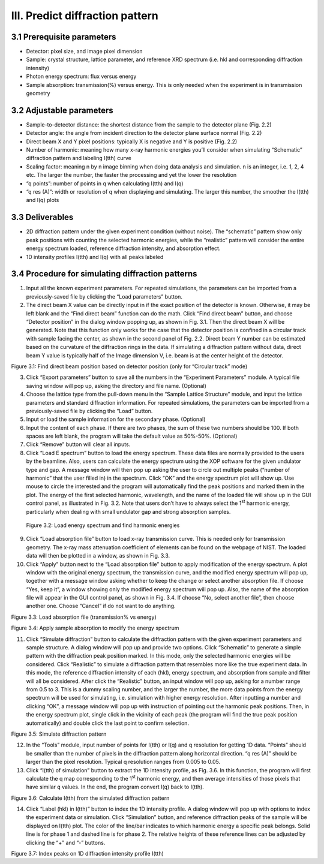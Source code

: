 III. Predict diffraction pattern================================3.1 Prerequisite parameters----------------------------  Detector: pixel size, and image pixel dimension-  Sample: crystal structure, lattice parameter, and reference XRD   spectrum (i.e. hkl and corresponding diffraction intensity)-  Photon energy spectrum: flux versus energy-  Sample absorption: transmission(%) versus energy. This is only needed   when the experiment is in transmission geometry3.2 Adjustable parameters--------------------------  Sample-to-detector distance: the shortest distance from the sample to   the detector plane (Fig. 2.2)-  Detector angle: the angle from incident direction to the detector   plane surface normal (Fig. 2.2)-  Direct beam X and Y pixel positions: typically X is negative and Y is   positive (Fig. 2.2)-  Number of harmonic: meaning how many x-ray harmonic energies you’ll   consider when simulating “Schematic” diffraction pattern and labeling   I(tth) curve-  Scaling factor: meaning n by n image binning when doing data analysis   and simulation. n is an integer, i.e. 1, 2, 4 etc. The larger the   number, the faster the processing and yet the lower the resolution-  “q points”: number of points in q when calculating I(tth) and I(q)-  “q res (A)”: width or resolution of q when displaying and simulating.   The larger this number, the smoother the I(tth) and I(q) plots3.3 Deliverables-----------------  2D diffraction pattern under the given experiment condition (without   noise). The “schematic” pattern show only peak positions with   counting the selected harmonic energies, while the “realistic”   pattern will consider the entire energy spectrum loaded, reference   diffraction intensity, and absorption effect.-  1D intensity profiles I(tth) and I(q) with all peaks labeled3.4 Procedure for simulating diffraction patterns-------------------------------------------------1) Input all the known experiment parameters. For repeated simulations,   the parameters can be imported from a previously-saved file by   clicking the “Load parameters” button.2) The direct beam X value can be directly input in if the exact   position of the detector is known. Otherwise, it may be left blank   and the “Find direct beam” function can do the math. Click “Find   direct beam” button, and choose “Detector position” in the dialog   window popping up, as shown in Fig. 3.1. Then the direct beam X will   be generated. Note that this function only works for the case that   the detector position is confined in a circular track with sample   facing the center, as shown in the second panel of Fig. 2.2. Direct   beam Y number can be estimated based on the curvature of the   diffraction rings in the data. If simulating a diffraction pattern   without data, direct beam Y value is typically half of the Image   dimension V, i.e. beam is at the center height of the detector.|image3|Figure 3.1: Find direct beam position based on detector position (onlyfor “Circular track” mode)3) Click “Export parameters” button to save all the numbers in the   “Experiment Parameters” module. A typical file saving window will pop   up, asking the directory and file name. (Optional)4) Choose the lattice type from the pull-down menu in the “Sample   Lattice Structure” module, and input the lattice parameters and   standard diffraction information. For repeated simulations, the   parameters can be imported from a previously-saved file by clicking   the “Load” button.5) Input or load the sample information for the secondary phase.   (Optional)6) Input the content of each phase. If there are two phases, the sum of   these two numbers should be 100. If both spaces are left blank, the   program will take the default value as 50%-50%. (Optional)7) Click “Remove” button will clear all inputs.8) Click “Load E spectrum” button to load the energy spectrum. These   data files are normally provided to the users by the beamline. Also,   users can calculate the energy spectrum using the XOP software for   the given undulator type and gap. A message window will then pop up   asking the user to circle out multiple peaks (“number of harmonic”   that the user filled in) in the spectrum. Click “OK” and the energy   spectrum plot will show up. Use mouse to circle the interested and   the program will automatically find the peak positions and marked   them in the plot. The energy of the first selected harmonic,   wavelength, and the name of the loaded file will show up in the GUI   control panel, as illustrated in Fig. 3.2. Note that users don’t have   to always select the 1\ :sup:`st` harmonic energy, particularly when   dealing with small undulator gap and strong absorption samples.|image4|    Figure 3.2: Load energy spectrum and find harmonic energies9) Click “Load absorption file” button to load x-ray transmission curve.   This is needed only for transmission geometry. The x-ray mass   attenuation coefficient of elements can be found on the webpage of   NIST. The loaded data will then be plotted in a window, as shown in   Fig. 3.3.10) Click “Apply” button next to the “Load absorption file” button to apply    modification of the energy spectrum. A plot window with the original energy    spectrum, the transmission curve, and the modified energy spectrum will pop up,    together with a message window asking whether to keep the change or select another    absorption file. If choose “Yes, keep it”, a window showing only the modified energy    spectrum will pop up. Also, the name of the absorption file will appear in    the GUI control panel, as shown in Fig. 3.4. If choose “No, select another file”,    then choose another one. Choose “Cancel” if do not want to do anything.
|image5|Figure 3.3: Load absorption file (transmission% vs energy)|image6|Figure 3.4: Apply sample absorption to modify the energy spectrum11) Click “Simulate diffraction” button to calculate the diffraction 
    pattern with the given experiment parameters and sample structure. A
    dialog window will pop up and provide two options. Click “Schematic”    to generate a simple pattern with the diffraction peak position    marked. In this mode, only the selected harmonic energies will be    considered. Click “Realistic” to simulate a diffraction pattern that    resembles more like the true experiment data. In this mode, the    reference diffraction intensity of each (hkl), energy spectrum, and    absorption from sample and filter will all be considered. After click    the “Realistic” button, an input window will pop up, asking for a    number range from 0.5 to 3. This is a dummy scaling number, and the    larger the number, the more data points from the energy spectrum will    be used for simulating, i.e. simulation with higher energy    resolution. After inputting a number and clicking “OK”, a message    window will pop up with instruction of pointing out the harmonic peak    positions. Then, in the energy spectrum plot, single click in the    vicinity of each peak (the program will find the true peak position    automatically) and double click the last point to confirm selection.|image7|Figure 3.5: Simulate diffraction pattern12) In the “Tools” module, input number of points for I(tth) or I(q) and    q resolution for getting 1D data. “Points” should be smaller than the    number of pixels in the diffraction pattern along horizontal    direction. “q res (A)” should be larger than the pixel resolution.    Typical q resolution ranges from 0.005 to 0.05.13) Click “I(tth) of simulation” button to extract the 1D intensity    profile, as Fig. 3.6. In this function, the program will first    calculate the q map corresponding to the 1\ :sup:`st` harmonic    energy, and then average intensities of those pixels that have    similar q values. In the end, the program convert I(q) back to    I(tth).|image8|Figure 3.6: Calculate I(tth) from the simulated diffraction pattern14) Click “Label (hkl) in I(tth)” button to index the 1D intensity    profile. A dialog window will pop up with options to index the    experiment data or simulation. Click “Simulation” button, and    reference diffraction peaks of the sample will be displayed on I(tth)    plot. The color of the line/bar indicates to which harmonic energy a    specific peak belongs. Solid line is for phase 1 and dashed line is    for phase 2. The relative heights of these reference lines can be    adjusted by clicking the “+” and “-” buttons.|image9|Figure 3.7: Index peaks on 1D diffraction intensity profile I(tth)

.. |image3| image:: figures/image4.png.. |image4| image:: figures/image5.png.. |image5| image:: figures/image6.png.. |image6| image:: figures/image7.png.. |image7| image:: figures/image8.png.. |image8| image:: figures/image9.png.. |image9| image:: figures/image10.png
